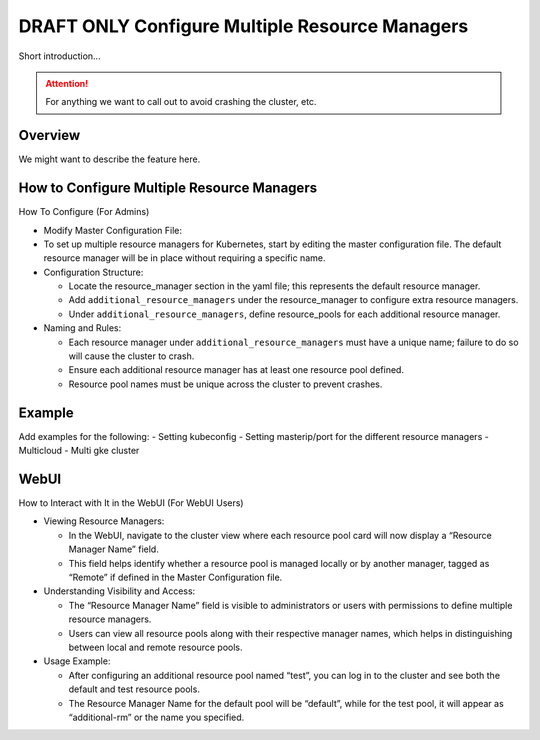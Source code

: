 .. _multiple-resource-managers:

#################################################
 DRAFT ONLY Configure Multiple Resource Managers
#################################################

.. meta::
   :description: Discover how to configure and manage multiple resource managers.

Short introduction...

.. attention::

   For anything we want to call out to avoid crashing the cluster, etc.

**********
 Overview
**********

We might want to describe the feature here.

*********************************************
 How to Configure Multiple Resource Managers
*********************************************

How To Configure (For Admins)

-  Modify Master Configuration File:

-  To set up multiple resource managers for Kubernetes, start by editing the master configuration
   file. The default resource manager will be in place without requiring a specific name.

-  Configuration Structure:

   -  Locate the resource_manager section in the yaml file; this represents the default resource
      manager.
   -  Add ``additional_resource_managers`` under the resource_manager to configure extra resource
      managers.
   -  Under ``additional_resource_managers``, define resource_pools for each additional resource
      manager.

-  Naming and Rules:

   -  Each resource manager under ``additional_resource_managers`` must have a unique name; failure
      to do so will cause the cluster to crash.
   -  Ensure each additional resource manager has at least one resource pool defined.
   -  Resource pool names must be unique across the cluster to prevent crashes.

*********
 Example
*********

Add examples for the following: - Setting kubeconfig - Setting masterip/port for the different
resource managers - Multicloud - Multi gke cluster

*******
 WebUI
*******

How to Interact with It in the WebUI (For WebUI Users)

-  Viewing Resource Managers:

   -  In the WebUI, navigate to the cluster view where each resource pool card will now display a
      “Resource Manager Name” field.
   -  This field helps identify whether a resource pool is managed locally or by another manager,
      tagged as “Remote” if defined in the Master Configuration file.

-  Understanding Visibility and Access:

   -  The “Resource Manager Name” field is visible to administrators or users with permissions to
      define multiple resource managers.
   -  Users can view all resource pools along with their respective manager names, which helps in
      distinguishing between local and remote resource pools.

-  Usage Example:

   -  After configuring an additional resource pool named “test”, you can log in to the cluster and
      see both the default and test resource pools.
   -  The Resource Manager Name for the default pool will be “default”, while for the test pool, it
      will appear as “additional-rm” or the name you specified.

